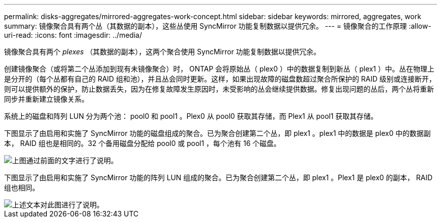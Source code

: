 ---
permalink: disks-aggregates/mirrored-aggregates-work-concept.html 
sidebar: sidebar 
keywords: mirrored, aggregates, work 
summary: 镜像聚合具有两个丛（其数据的副本），这些丛使用 SyncMirror 功能复制数据以提供冗余。 
---
= 镜像聚合的工作原理
:allow-uri-read: 
:icons: font
:imagesdir: ../media/


[role="lead"]
镜像聚合具有两个 _plexes_ （其数据的副本），这两个聚合使用 SyncMirror 功能复制数据以提供冗余。

创建镜像聚合（或将第二个丛添加到现有未镜像聚合）时， ONTAP 会将原始丛（ plex0 ）中的数据复制到新丛（ plex1 ）中。丛在物理上是分开的（每个丛都有自己的 RAID 组和池），并且丛会同时更新。这样，如果出现故障的磁盘数超过聚合所保护的 RAID 级别或连接断开，则可以提供额外的保护，防止数据丢失，因为在修复故障发生原因时，未受影响的丛会继续提供数据。修复出现问题的丛后，两个丛将重新同步并重新建立镜像关系。

系统上的磁盘和阵列 LUN 分为两个池： pool0 和 pool1 。Plex0 从 pool0 获取其存储，而 Plex1 从 pool1 获取其存储。

下图显示了由启用和实施了 SyncMirror 功能的磁盘组成的聚合。已为聚合创建第二个丛，即 plex1 。plex1 中的数据是 plex0 中的数据副本， RAID 组也是相同的。32 个备用磁盘分配给 pool0 或 pool1 ，每个池有 16 个磁盘。

image::../media/drw-plexm-scrn-en-noscale.gif[上图通过前面的文字进行了说明。]

下图显示了由启用和实施了 SyncMirror 功能的阵列 LUN 组成的聚合。已为聚合创建第二个丛，即 plex1 。Plex1 是 plex0 的副本， RAID 组也相同。

image::../media/mirrored-aggregate-with-array-luns.gif[上述文本对此图进行了说明。]
